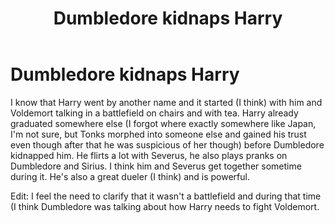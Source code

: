 #+TITLE: Dumbledore kidnaps Harry

* Dumbledore kidnaps Harry
:PROPERTIES:
:Author: AthenaLeStrange
:Score: 0
:DateUnix: 1600739989.0
:DateShort: 2020-Sep-22
:FlairText: What's That Fic?
:END:
I know that Harry went by another name and it started (I think) with him and Voldemort talking in a battlefield on chairs and with tea. Harry already graduated somewhere else (I forgot where exactly somewhere like Japan, I'm not sure, but Tonks morphed into someone else and gained his trust even though after that he was suspicious of her though) before Dumbledore kidnapped him. He flirts a lot with Severus, he also plays pranks on Dumbledore and Sirius. I think him and Severus get together sometime during it. He's also a great dueler (I think) and is powerful.

Edit: I feel the need to clarify that it wasn't a battlefield and during that time (I think Dumbledore was talking about how Harry needs to fight Voldemort.

